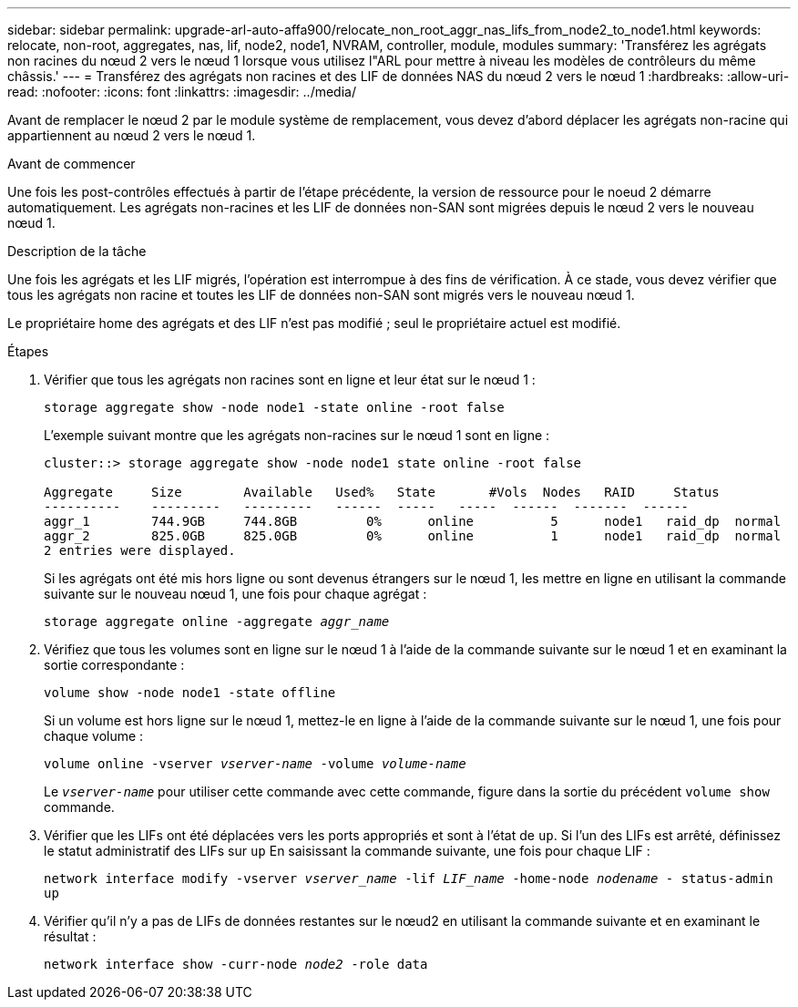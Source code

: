---
sidebar: sidebar 
permalink: upgrade-arl-auto-affa900/relocate_non_root_aggr_nas_lifs_from_node2_to_node1.html 
keywords: relocate, non-root, aggregates, nas, lif, node2, node1, NVRAM, controller, module, modules 
summary: 'Transférez les agrégats non racines du nœud 2 vers le nœud 1 lorsque vous utilisez l"ARL pour mettre à niveau les modèles de contrôleurs du même châssis.' 
---
= Transférez des agrégats non racines et des LIF de données NAS du nœud 2 vers le nœud 1
:hardbreaks:
:allow-uri-read: 
:nofooter: 
:icons: font
:linkattrs: 
:imagesdir: ../media/


[role="lead"]
Avant de remplacer le nœud 2 par le module système de remplacement, vous devez d'abord déplacer les agrégats non-racine qui appartiennent au nœud 2 vers le nœud 1.

.Avant de commencer
Une fois les post-contrôles effectués à partir de l'étape précédente, la version de ressource pour le noeud 2 démarre automatiquement. Les agrégats non-racines et les LIF de données non-SAN sont migrées depuis le nœud 2 vers le nouveau nœud 1.

.Description de la tâche
Une fois les agrégats et les LIF migrés, l'opération est interrompue à des fins de vérification. À ce stade, vous devez vérifier que tous les agrégats non racine et toutes les LIF de données non-SAN sont migrés vers le nouveau nœud 1.

Le propriétaire home des agrégats et des LIF n'est pas modifié ; seul le propriétaire actuel est modifié.

.Étapes
. Vérifier que tous les agrégats non racines sont en ligne et leur état sur le nœud 1 :
+
`storage aggregate show -node node1 -state online -root false`

+
L'exemple suivant montre que les agrégats non-racines sur le nœud 1 sont en ligne :

+
[listing]
----
cluster::> storage aggregate show -node node1 state online -root false

Aggregate     Size        Available   Used%   State	  #Vols	 Nodes	 RAID	  Status
----------    ---------   ---------   ------  -----   -----  ------  -------  ------
aggr_1	      744.9GB     744.8GB	  0%	  online	  5	 node1   raid_dp  normal
aggr_2	      825.0GB	  825.0GB	  0%	  online	  1	 node1   raid_dp  normal
2 entries were displayed.
----
+
Si les agrégats ont été mis hors ligne ou sont devenus étrangers sur le nœud 1, les mettre en ligne en utilisant la commande suivante sur le nouveau nœud 1, une fois pour chaque agrégat :

+
`storage aggregate online -aggregate _aggr_name_`

. Vérifiez que tous les volumes sont en ligne sur le nœud 1 à l'aide de la commande suivante sur le nœud 1 et en examinant la sortie correspondante :
+
`volume show -node node1 -state offline`

+
Si un volume est hors ligne sur le nœud 1, mettez-le en ligne à l'aide de la commande suivante sur le nœud 1, une fois pour chaque volume :

+
`volume online -vserver _vserver-name_ -volume _volume-name_`

+
Le `_vserver-name_` pour utiliser cette commande avec cette commande, figure dans la sortie du précédent `volume show` commande.

. Vérifier que les LIFs ont été déplacées vers les ports appropriés et sont à l'état de `up`. Si l'un des LIFs est arrêté, définissez le statut administratif des LIFs sur `up` En saisissant la commande suivante, une fois pour chaque LIF :
+
`network interface modify -vserver _vserver_name_ -lif _LIF_name_ -home-node _nodename_ - status-admin up`

. Vérifier qu'il n'y a pas de LIFs de données restantes sur le nœud2 en utilisant la commande suivante et en examinant le résultat :
+
`network interface show -curr-node _node2_ -role data`


